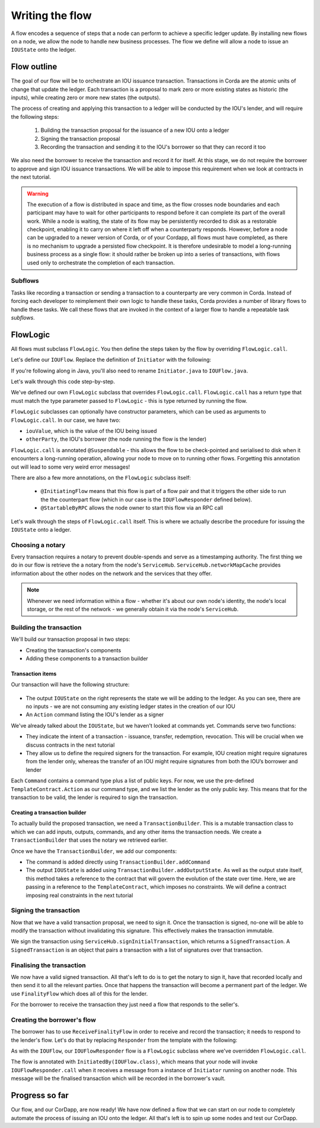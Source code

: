 .. highlight:: kotlin
.. raw:: html

   <script type="text/javascript" src="_static/jquery.js"></script>
   <script type="text/javascript" src="_static/codesets.js"></script>

Writing the flow
================
A flow encodes a sequence of steps that a node can perform to achieve a specific ledger update. By installing new flows
on a node, we allow the node to handle new business processes. The flow we define will allow a node to issue an
``IOUState`` onto the ledger.

Flow outline
------------
The goal of our flow will be to orchestrate an IOU issuance transaction. Transactions in Corda are the atomic units of
change that update the ledger. Each transaction is a proposal to mark zero or more existing states as historic (the
inputs), while creating zero or more new states (the outputs).

The process of creating and applying this transaction to a ledger will be conducted by the IOU's lender, and will
require the following steps:

  1. Building the transaction proposal for the issuance of a new IOU onto a ledger
  2. Signing the transaction proposal
  3. Recording the transaction and sending it to the IOU's borrower so that they can record it too

We also need the borrower to receive the transaction and record it for itself. At this stage, we do not require the borrower
to approve and sign IOU issuance transactions. We will be able to impose this requirement when we look at contracts in the
next tutorial.

.. warning:: The execution of a flow is distributed in space and time, as the flow crosses node boundaries and each
             participant may have to wait for other participants to respond before it can complete its part of the
             overall work. While a node is waiting, the state of its flow may be persistently recorded to disk as a
             restorable checkpoint, enabling it to carry on where it left off when a counterparty responds. However,
             before a node can be upgraded to a newer version of Corda, or of your Cordapp, all flows must have
             completed, as there is no mechanism to upgrade a persisted flow checkpoint. It is therefore undesirable
             to model a long-running business process as a single flow: it should rather be broken up into a series
             of transactions, with flows used only to orchestrate the completion of each transaction.

Subflows
^^^^^^^^
Tasks like recording a transaction or sending a transaction to a counterparty are very common in Corda. Instead of
forcing each developer to reimplement their own logic to handle these tasks, Corda provides a number of library flows
to handle these tasks. We call these flows that are invoked in the context of a larger flow to handle a repeatable task
*subflows*.

FlowLogic
---------
All flows must subclass ``FlowLogic``. You then define the steps taken by the flow by overriding ``FlowLogic.call``.

Let's define our ``IOUFlow``. Replace the definition of ``Initiator`` with the following:

.. container:: codeset

    .. literalinclude:: example-code/src/main/kotlin/net/corda/docs/kotlin/tutorial/helloworld/IOUFlow.kt
        :language: kotlin
        :start-after: DOCSTART 01
        :end-before: DOCEND 01

    .. literalinclude:: example-code/src/main/java/net/corda/docs/java/tutorial/helloworld/IOUFlow.java
        :language: java
        :start-after: DOCSTART 01
        :end-before: DOCEND 01

If you're following along in Java, you'll also need to rename ``Initiator.java`` to ``IOUFlow.java``.

Let's walk through this code step-by-step.

We've defined our own ``FlowLogic`` subclass that overrides ``FlowLogic.call``. ``FlowLogic.call`` has a return type
that must match the type parameter passed to ``FlowLogic`` - this is type returned by running the flow.

``FlowLogic`` subclasses can optionally have constructor parameters, which can be used as arguments to
``FlowLogic.call``. In our case, we have two:

* ``iouValue``, which is the value of the IOU being issued
* ``otherParty``, the IOU's borrower (the node running the flow is the lender)

``FlowLogic.call`` is annotated ``@Suspendable`` - this allows the flow to be check-pointed and serialised to disk when
it encounters a long-running operation, allowing your node to move on to running other flows. Forgetting this
annotation out will lead to some very weird error messages!

There are also a few more annotations, on the ``FlowLogic`` subclass itself:

  * ``@InitiatingFlow`` means that this flow is part of a flow pair and that it triggers the other side to run the
    the counterpart flow (which in our case is the ``IOUFlowResponder`` defined below).
  * ``@StartableByRPC`` allows the node owner to start this flow via an RPC call

Let's walk through the steps of ``FlowLogic.call`` itself. This is where we actually describe the procedure for
issuing the ``IOUState`` onto a ledger.

Choosing a notary
^^^^^^^^^^^^^^^^^
Every transaction requires a notary to prevent double-spends and serve as a timestamping authority. The first thing we
do in our flow is retrieve the a notary from the node's ``ServiceHub``. ``ServiceHub.networkMapCache`` provides
information about the other nodes on the network and the services that they offer.

.. note::

    Whenever we need information within a flow - whether it's about our own node's identity, the node's local storage,
    or the rest of the network - we generally obtain it via the node's ``ServiceHub``.

Building the transaction
^^^^^^^^^^^^^^^^^^^^^^^^
We'll build our transaction proposal in two steps:

* Creating the transaction's components
* Adding these components to a transaction builder

Transaction items
~~~~~~~~~~~~~~~~~
Our transaction will have the following structure:

  .. image:: resources/simple-tutorial-transaction.png
     :scale: 15%
     :align: center

* The output ``IOUState`` on the right represents the state we will be adding to the ledger. As you can see, there are
  no inputs - we are not consuming any existing ledger states in the creation of our IOU

* An ``Action`` command listing the IOU's lender as a signer

We've already talked about the ``IOUState``, but we haven't looked at commands yet. Commands serve two functions:

* They indicate the intent of a transaction - issuance, transfer, redemption, revocation. This will be crucial when we
  discuss contracts in the next tutorial
* They allow us to define the required signers for the transaction. For example, IOU creation might require signatures
  from the lender only, whereas the transfer of an IOU might require signatures from both the IOU’s borrower and lender

Each ``Command`` contains a command type plus a list of public keys. For now, we use the pre-defined
``TemplateContract.Action`` as our command type, and we list the lender as the only public key. This means that for
the transaction to be valid, the lender is required to sign the transaction.

Creating a transaction builder
~~~~~~~~~~~~~~~~~~~~~~~~~~~~~~
To actually build the proposed transaction, we need a ``TransactionBuilder``. This is a mutable transaction class to
which we can add inputs, outputs, commands, and any other items the transaction needs. We create a
``TransactionBuilder`` that uses the notary we retrieved earlier.

Once we have the ``TransactionBuilder``, we add our components:

* The command is added directly using ``TransactionBuilder.addCommand``
* The output ``IOUState`` is added using ``TransactionBuilder.addOutputState``. As well as the output state itself,
  this method takes a reference to the contract that will govern the evolution of the state over time. Here, we are
  passing in a reference to the ``TemplateContract``, which imposes no constraints. We will define a contract imposing
  real constraints in the next tutorial

Signing the transaction
^^^^^^^^^^^^^^^^^^^^^^^
Now that we have a valid transaction proposal, we need to sign it. Once the transaction is signed, no-one will be able
to modify the transaction without invalidating this signature. This effectively makes the transaction immutable.

We sign the transaction using ``ServiceHub.signInitialTransaction``, which returns a ``SignedTransaction``. A
``SignedTransaction`` is an object that pairs a transaction with a list of signatures over that transaction.

Finalising the transaction
^^^^^^^^^^^^^^^^^^^^^^^^^^
We now have a valid signed transaction. All that's left to do is to get the notary to sign it, have that recorded
locally and then send it to all the relevant parties. Once that happens the transaction will become a permanent part of the
ledger. We use ``FinalityFlow`` which does all of this for the lender.

For the borrower to receive the transaction they just need a flow that responds to the seller's.

Creating the borrower's flow
^^^^^^^^^^^^^^^^^^^^^^^^^^^^
The borrower has to use ``ReceiveFinalityFlow`` in order to receive and record the transaction; it needs to respond to
the lender's flow. Let's do that by replacing ``Responder`` from the template with the following:

.. container:: codeset

    .. literalinclude:: example-code/src/main/kotlin/net/corda/docs/kotlin/tutorial/helloworld/IOUFlowResponder.kt
        :language: kotlin
        :start-after: DOCSTART 01
        :end-before: DOCEND 01

    .. literalinclude:: example-code/src/main/java/net/corda/docs/java/tutorial/helloworld/IOUFlowResponder.java
        :language: java
        :start-after: DOCSTART 01
        :end-before: DOCEND 01

As with the ``IOUFlow``, our ``IOUFlowResponder`` flow is a ``FlowLogic`` subclass where we've overridden ``FlowLogic.call``.

The flow is annotated with ``InitiatedBy(IOUFlow.class)``, which means that your node will invoke
``IOUFlowResponder.call`` when it receives a message from a instance of ``Initiator`` running on another node. This message
will be the finalised transaction which will be recorded in the borrower's vault.

Progress so far
---------------
Our flow, and our CorDapp, are now ready! We have now defined a flow that we can start on our node to completely
automate the process of issuing an IOU onto the ledger. All that's left is to spin up some nodes and test our CorDapp.
